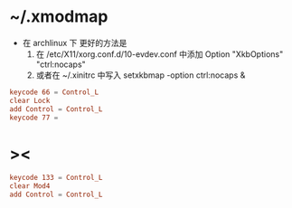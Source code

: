 * ~/.xmodmap

  - 在 archlinux 下 更好的方法是
    1. 在 /etc/X11/xorg.conf.d/10-evdev.conf 中添加
       Option "XkbOptions" "ctrl:nocaps"
    2. 或者在 ~/.xinitrc 中写入
       setxkbmap -option ctrl:nocaps &

  #+begin_src conf :tangle no
  keycode 66 = Control_L
  clear Lock
  add Control = Control_L
  keycode 77 =
  #+end_src

* ><

  #+begin_src conf :tangle ~/.xmodmap
  keycode 133 = Control_L
  clear Mod4
  add Control = Control_L
  #+end_src
